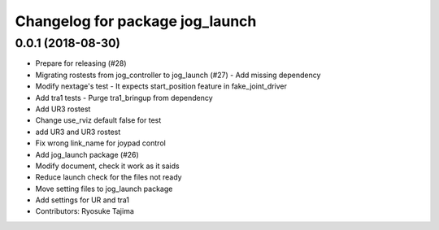 ^^^^^^^^^^^^^^^^^^^^^^^^^^^^^^^^
Changelog for package jog_launch
^^^^^^^^^^^^^^^^^^^^^^^^^^^^^^^^

0.0.1 (2018-08-30)
------------------
* Prepare for releasing (#28)
* Migrating rostests from jog_controller to jog_launch (#27)
  - Add missing dependency
* Modify nextage's test
  - It expects start_position feature in fake_joint_driver
* Add tra1 tests
  - Purge tra1_bringup from dependency
* Add UR3 rostest
* Change use_rviz default false for test
* add UR3 and UR3 rostest
* Fix wrong link_name for joypad control
* Add jog_launch package (#26)
* Modify document, check it work as it saids
* Reduce launch check for the files not ready
* Move setting files to jog_launch package
* Add settings for UR and tra1
* Contributors: Ryosuke Tajima
